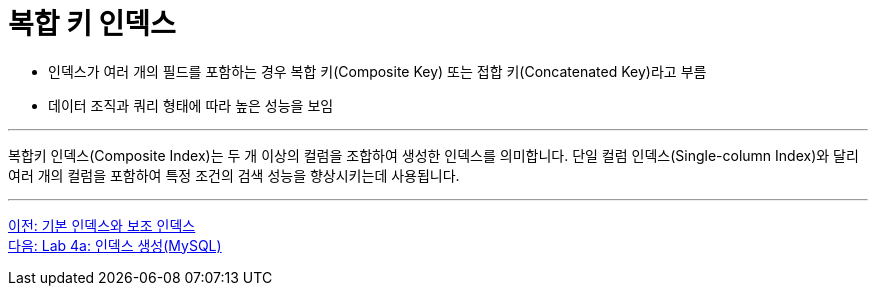 = 복합 키 인덱스

* 인덱스가 여러 개의 필드를 포함하는 경우 복합 키(Composite Key) 또는 접합 키(Concatenated Key)라고 부름
* 데이터 조직과 쿼리 형태에 따라 높은 성능을 보임

---

복합키 인덱스(Composite Index)는 두 개 이상의 컬럼을 조합하여 생성한 인덱스를 의미합니다. 단일 컬럼 인덱스(Single-column Index)와 달리 여러 개의 컬럼을 포함하여 특정 조건의 검색 성능을 향상시키는데 사용됩니다.

---

link:./02-6_primary_index.adoc[이전: 기본 인덱스와 보조 인덱스] +
link:./02-lab4a.adoc[다음: Lab 4a: 인덱스 생성(MySQL)]